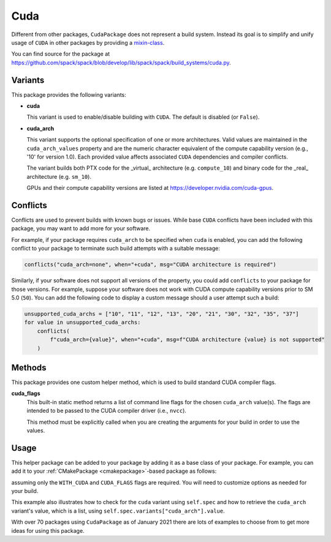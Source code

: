 .. Copyright Spack Project Developers. See COPYRIGHT file for details.

   SPDX-License-Identifier: (Apache-2.0 OR MIT)

.. meta::
   :description lang=en:
      A guide to packaging CUDA applications with Spack, including helpers for managing CUDA dependencies and architecture-specific builds.

.. _cudapackage:

Cuda
------

Different from other packages, ``CudaPackage`` does not represent a build system.
Instead its goal is to simplify and unify usage of ``CUDA`` in other packages by providing a `mixin-class <https://en.wikipedia.org/wiki/Mixin>`_.

You can find source for the package at `<https://github.com/spack/spack/blob/develop/lib/spack/spack/build_systems/cuda.py>`__.

Variants
^^^^^^^^

This package provides the following variants:

* **cuda**

  This variant is used to enable/disable building with ``CUDA``.
  The default is disabled (or ``False``).

* **cuda_arch**

  This variant supports the optional specification of one or more architectures.
  Valid values are maintained in the ``cuda_arch_values`` property and are the numeric character equivalent of the compute capability version (e.g., '10' for version 1.0).
  Each provided value affects associated ``CUDA`` dependencies and compiler conflicts.
  
  The variant builds both PTX code for the _virtual_ architecture (e.g. ``compute_10``) and binary code for the _real_ architecture (e.g. ``sm_10``).

  GPUs and their compute capability versions are listed at https://developer.nvidia.com/cuda-gpus.

Conflicts
^^^^^^^^^

Conflicts are used to prevent builds with known bugs or issues.
While base ``CUDA`` conflicts have been included with this package, you may want to add more for your software.

For example, if your package requires ``cuda_arch`` to be specified when ``cuda`` is enabled, you can add the following conflict to your package to terminate such build attempts with a suitable message:

.. code-block:: python

    conflicts("cuda_arch=none", when="+cuda", msg="CUDA architecture is required")

Similarly, if your software does not support all versions of the property, you could add ``conflicts`` to your package for those versions.
For example, suppose your software does not work with CUDA compute capability versions prior to SM 5.0 (``50``).
You can add the following code to display a custom message should a user attempt such a build:

.. code-block:: python

    unsupported_cuda_archs = ["10", "11", "12", "13", "20", "21", "30", "32", "35", "37"]
    for value in unsupported_cuda_archs:
        conflicts(
            f"cuda_arch={value}", when="+cuda", msg=f"CUDA architecture {value} is not supported"
        )

Methods
^^^^^^^

This package provides one custom helper method, which is used to build standard CUDA compiler flags.

**cuda_flags**
    This built-in static method returns a list of command line flags for the chosen ``cuda_arch`` value(s).
    The flags are intended to be passed to the CUDA compiler driver (i.e., ``nvcc``).

    This method must be explicitly called when you are creating the arguments for your build in order to use the values.

Usage
^^^^^^

This helper package can be added to your package by adding it as a base class of your package.
For example, you can add it to your :ref:`CMakePackage <cmakepackage>`-based package as follows:

.. code-block:: python
   :emphasize-lines: 1,7-16

   class MyCudaPackage(CMakePackage, CudaPackage):
       ...

       def cmake_args(self):
           spec = self.spec
           args = []
           ...
           if spec.satisfies("+cuda"):
               # Set up the CUDA macros needed by the build
               args.append("-DWITH_CUDA=ON")
               cuda_arch_list = spec.variants["cuda_arch"].value
               cuda_arch = cuda_arch_list[0]
               if cuda_arch != "none":
                   args.append(f"-DCUDA_FLAGS=-arch=sm_{cuda_arch}")
           else:
               # Ensure build with CUDA is disabled
               args.append("-DWITH_CUDA=OFF")
           ...
           return args

assuming only the ``WITH_CUDA`` and ``CUDA_FLAGS`` flags are required.
You will need to customize options as needed for your build.

This example also illustrates how to check for the ``cuda`` variant using ``self.spec`` and how to retrieve the ``cuda_arch`` variant's value, which is a list, using ``self.spec.variants["cuda_arch"].value``.

With over 70 packages using ``CudaPackage`` as of January 2021 there are lots of examples to choose from to get more ideas for using this package.
